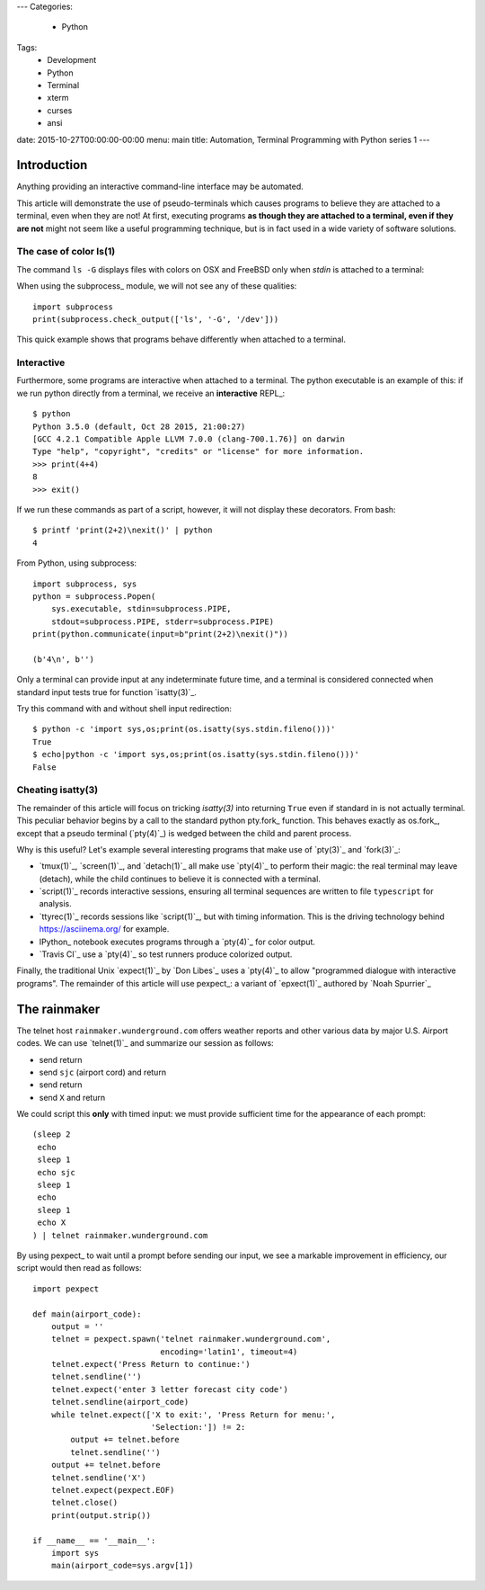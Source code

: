 ---
Categories:
    - Python
Tags:
    - Development
    - Python
    - Terminal
    - xterm
    - curses
    - ansi
date: 2015-10-27T00:00:00-00:00
menu: main
title: Automation, Terminal Programming with Python series 1
---

Introduction
============

Anything providing an interactive command-line interface may be automated.
 
This article will demonstrate the use of pseudo-terminals which causes programs
to believe they are attached to a terminal, even when they are not!  At first,
executing programs **as though they are attached to a terminal, even if they
are not** might not seem like a useful programming technique, but is in fact
used in a wide variety of software solutions.

The case of color ls(1)
-----------------------

The command ``ls -G`` displays files with colors on OSX and FreeBSD only
when *stdin* is attached to a terminal::

When using the subprocess_ module, we will not see any of these qualities::

        import subprocess
        print(subprocess.check_output(['ls', '-G', '/dev']))

This quick example shows that programs behave differently when attached to a
terminal.

Interactive
-----------

Furthermore, some programs are interactive when attached to a terminal.  The
python executable is an example of this: if we run python directly from a
terminal, we receive an **interactive** REPL_::

        $ python
        Python 3.5.0 (default, Oct 28 2015, 21:00:27)
        [GCC 4.2.1 Compatible Apple LLVM 7.0.0 (clang-700.1.76)] on darwin
        Type "help", "copyright", "credits" or "license" for more information.
        >>> print(4+4)
        8
        >>> exit()

If we run these commands as part of a script, however, it will not display
these decorators.  From bash::

        $ printf 'print(2+2)\nexit()' | python
        4

From Python, using subprocess::

        import subprocess, sys
        python = subprocess.Popen(
            sys.executable, stdin=subprocess.PIPE,
            stdout=subprocess.PIPE, stderr=subprocess.PIPE)
        print(python.communicate(input=b"print(2+2)\nexit()"))

        (b'4\n', b'')

Only a terminal can provide input at any indeterminate future time, and a
terminal is considered connected when standard input tests true for function
`isatty(3)`_.

Try this command with and without shell input redirection::

        $ python -c 'import sys,os;print(os.isatty(sys.stdin.fileno()))'
        True
        $ echo|python -c 'import sys,os;print(os.isatty(sys.stdin.fileno()))'
        False

Cheating isatty(3)
------------------

The remainder of this article will focus on tricking `isatty(3)` into returning
``True`` even if standard in is not actually terminal.  This peculiar behavior
begins by a call to the standard python pty.fork_ function.  This behaves
exactly as os.fork_, except that a pseudo terminal (`pty(4)`_) is wedged
between the child and parent process.

Why is this useful? Let's example several interesting programs that make use
of `pty(3)`_ and `fork(3)`_:

- `tmux(1)`_, `screen(1)`_, and `detach(1)`_ all make use `pty(4)`_ to
  perform their magic: the real terminal may leave (detach), while the
  child continues to believe it is connected with a terminal.

- `script(1)`_ records interactive sessions, ensuring all terminal
  sequences are written to file ``typescript`` for analysis.

- `ttyrec(1)`_ records sessions like `script(1)`_, but with timing information.
  This is the driving technology behind https://asciinema.org/ for example.

- IPython_ notebook executes programs through a `pty(4)`_ for color output.

- `Travis CI`_ use a `pty(4)`_ so test runners produce colorized output.

Finally, the traditional Unix `expect(1)`_ by `Don Libes`_ uses a `pty(4)`_
to allow "programmed dialogue with interactive programs". The remainder
of this article will use pexpect_: a variant of `epxect(1)`_ authored by
`Noah Spurrier`_

The rainmaker
=============

The telnet host ``rainmaker.wunderground.com`` offers weather reports and other
various data by major U.S. Airport codes.  We can use `telnet(1)`_ and
summarize our session as follows:

- send return
- send ``sjc`` (airport cord) and return
- send return
- send ``X`` and return

We could script this **only** with timed input: we must provide sufficient
time for the appearance of each prompt::

        (sleep 2
         echo
         sleep 1
         echo sjc
         sleep 1
         echo
         sleep 1
         echo X
        ) | telnet rainmaker.wunderground.com

By using pexpect_ to wait until a prompt before sending our input, we see a
markable improvement in efficiency, our script would then read as follows::

        import pexpect

        def main(airport_code):
            output = ''
            telnet = pexpect.spawn('telnet rainmaker.wunderground.com',
                                   encoding='latin1', timeout=4)
            telnet.expect('Press Return to continue:')
            telnet.sendline('')
            telnet.expect('enter 3 letter forecast city code')
            telnet.sendline(airport_code)
            while telnet.expect(['X to exit:', 'Press Return for menu:',
                                 'Selection:']) != 2:
                output += telnet.before
                telnet.sendline('')
            output += telnet.before
            telnet.sendline('X')
            telnet.expect(pexpect.EOF)
            telnet.close()
            print(output.strip())

        if __name__ == '__main__':
            import sys
            main(airport_code=sys.argv[1])
